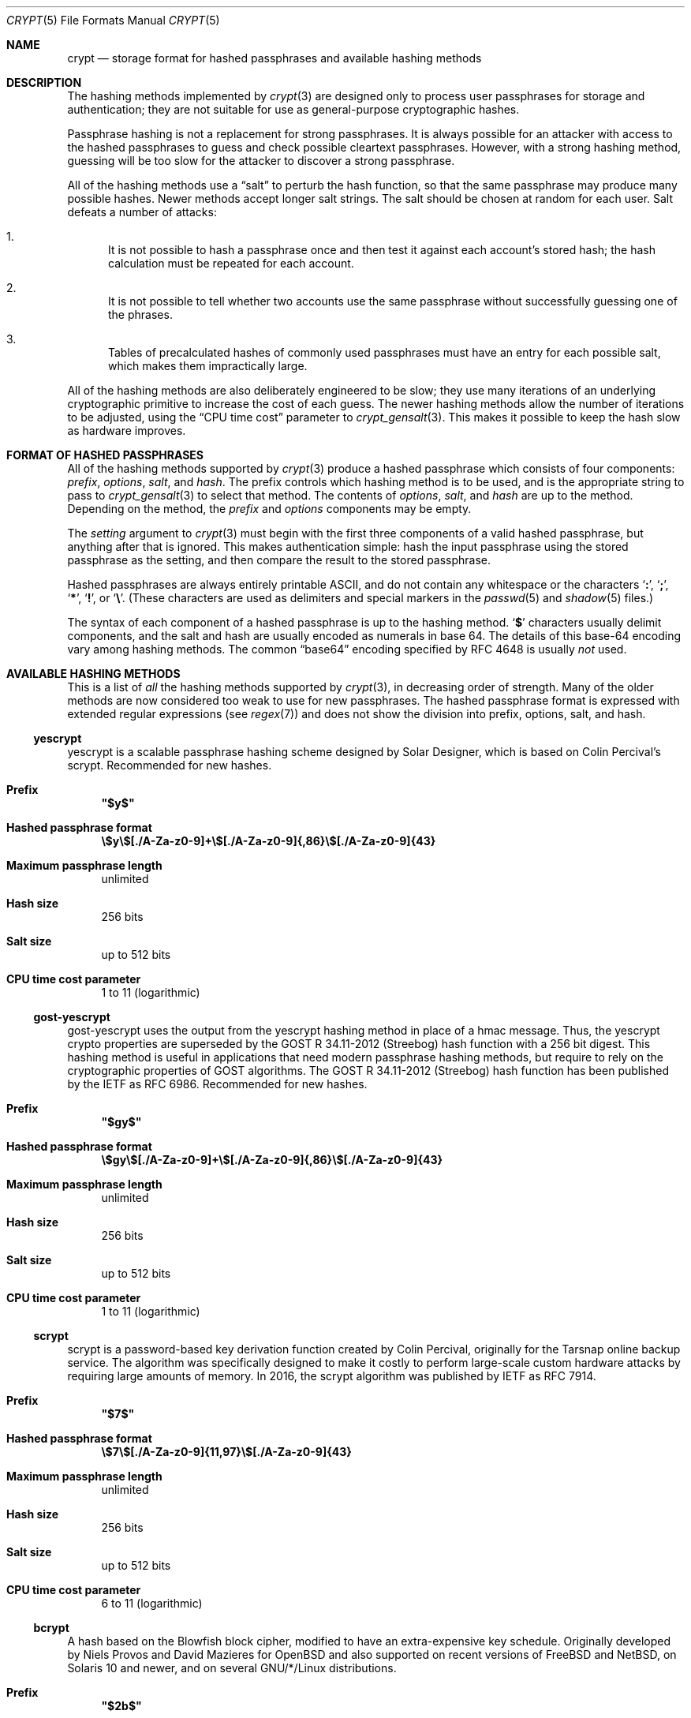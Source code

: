 .\" Written and revised by Solar Designer <solar at openwall.com> in 2000-2011.
.\" Revised by Zack Weinberg <zackw at panix.com> in 2017.
.\" Converted to mdoc format by Zack Weinberg in 2018.
.\"
.\" No copyright is claimed, and this man page is hereby placed in the public
.\" domain.  In case this attempt to disclaim copyright and place the man page
.\" in the public domain is deemed null and void, then the man page is
.\" Copyright 2000-2011 Solar Designer, 2017 Zack Weinberg, and it is
.\" hereby released to the general public under the following terms:
.\"
.\" Redistribution and use in source and binary forms, with or without
.\" modification, are permitted.
.\"
.\" There's ABSOLUTELY NO WARRANTY, express or implied.
.\"
.Dd October 11, 2017
.Dt CRYPT 5
.Os "Openwall Project"
.Sh NAME
.Nm crypt
.Nd storage format for hashed passphrases and available hashing methods
.Sh DESCRIPTION
The hashing methods implemented by
.Xr crypt 3
are designed only to process user passphrases for storage and authentication;
they are not suitable for use as general-purpose cryptographic hashes.
.Pp
Passphrase hashing is not a replacement for strong passphrases.
It is always possible
for an attacker with access to the hashed passphrases
to guess and check possible cleartext passphrases.
However, with a strong hashing method,
guessing will be too slow for the attacker
to discover a strong passphrase.
.Pp
All of the hashing methods use a
.Dq salt
to perturb the hash function,
so that the same passphrase may produce many possible hashes.
Newer methods accept longer salt strings.
The salt should be chosen at random for each user.
Salt defeats a number of attacks:
.Bl -enum
.It
It is not possible to hash a passphrase once
and then test it against each account's stored hash;
the hash calculation must be repeated for each account.
.It
It is not possible to tell whether two accounts use the same passphrase
without successfully guessing one of the phrases.
.It
Tables of precalculated hashes of commonly used passphrases
must have an entry for each possible salt,
which makes them impractically large.
.El
.Pp
All of the hashing methods are also deliberately engineered to be slow;
they use many iterations of an underlying cryptographic primitive
to increase the cost of each guess.
The newer hashing methods allow the number of iterations to be adjusted,
using the
.Dq CPU time cost
parameter to
.Xr crypt_gensalt 3 .
This makes it possible to keep the hash slow as hardware improves.
.Sh FORMAT OF HASHED PASSPHRASES
All of the hashing methods supported by
.Xr crypt 3
produce a hashed passphrase which consists of four components:
.Ar prefix ,
.Ar options ,
.Ar salt ,
and
.Ar hash .
The prefix controls which hashing method is to be used, and is the
appropriate string to pass to
.Xr crypt_gensalt 3
to select that method.
The contents of
.Ar options ,
.Ar salt ,
and
.Ar hash
are up to the method.
Depending on the method, the
.Ar prefix
and
.Ar options
components may be empty.
.Pp
The
.Fa setting
argument to
.Xr crypt 3
must begin with the first three components of a valid hashed passphrase,
but anything after that is ignored.
This makes authentication simple:
hash the input passphrase using the stored passphrase as the setting,
and then compare the result to the stored passphrase.
.Pp
Hashed passphrases are always entirely printable ASCII,
and do not contain any whitespace
or the characters
.Sq Li \&: ,
.Sq Li \&; ,
.Sq Li \&* ,
.Sq Li \&! ,
or
.Sq Li \&\e .
(These characters are used as delimiters and special markers in the
.Xr passwd 5
and
.Xr shadow 5
files.)
.Pp
The syntax of each component of a hashed passphrase
is up to the hashing method.
.Sq Li \&$
characters usually delimit components,
and the salt and hash are usually encoded as numerals in base 64.
The details of this base-64 encoding vary among hashing methods.
The common
.Dq base64
encoding specified by RFC 4648 is usually
.Em not
used.
.Sh AVAILABLE HASHING METHODS
This is a list of
.Em all
the hashing methods supported by
.Xr crypt 3 ,
in decreasing order of strength.
Many of the older methods
are now considered too weak to use for new passphrases.
The hashed passphrase format is expressed
with extended regular expressions (see
.Xr regex 7 )
and does not show the division into prefix, options, salt, and hash.
.de hash
.Bl -tag -width 2n
.It Sy Prefix
.\" mandoc bug: .Qq comes out with curly quotes.
.\" mandoc bug: .Li is hyperlinked to itself for no apparent reason.
.Bf Li
"\\$1"
.Ef
.if "\\$1"" (empty string)
.It Sy Hashed passphrase format
.\" mandoc bug: .Li is hyperlinked to itself for no apparent reason.
.Bf -literal
\&\\$2
.Ef
.It Sy Maximum passphrase length
.ie "\\$3"unlimited" unlimited
.el \\$3 characters
.if "\\$4"7" (ignores 8th bit)
.It Sy Hash size
\\$6 bits
.if !"\\$5"\\$6" \{\
.It Sy Effective key size
\&\\$5 bits
.\}
.It Sy Salt size
\\$7 bits
.It Sy CPU time cost parameter
\\$8
.El
..
.Ss yescrypt
yescrypt is a scalable passphrase hashing scheme designed by Solar Designer,
which is based on Colin Percival's scrypt.
Recommended for new hashes.
.hash "$y$" "\e$y\e$[./A-Za-z0-9]+\e$[./A-Za-z0-9]{,86}\e$[./A-Za-z0-9]{43}" unlimited 8 256 256 "up to 512" "1 to 11 (logarithmic)"
.Ss gost-yescrypt
gost-yescrypt uses the output from the yescrypt hashing method in place of a
hmac message.  Thus, the yescrypt crypto properties are superseded by the
GOST R 34.11-2012 (Streebog) hash function with a 256 bit digest.
This hashing method is useful in applications that need modern passphrase
hashing methods, but require to rely on the cryptographic properties of GOST
algorithms.
The GOST R 34.11-2012 (Streebog) hash function has been published by the IETF
as RFC 6986.
Recommended for new hashes.
.hash "$gy$" "\e$gy\e$[./A-Za-z0-9]+\e$[./A-Za-z0-9]{,86}\e$[./A-Za-z0-9]{43}" unlimited 8 256 256 "up to 512" "1 to 11 (logarithmic)"
.Ss scrypt
scrypt is a password-based key derivation function created by Colin Percival,
originally for the Tarsnap online backup service.
The algorithm was specifically designed to make it costly to perform
large-scale custom hardware attacks by requiring large amounts of memory.
In 2016, the scrypt algorithm was published by IETF as RFC 7914.
.hash "$7$" "\e$7\e$[./A-Za-z0-9]{11,97}\e$[./A-Za-z0-9]{43}" unlimited 8 256 256 "up to 512" "6 to 11 (logarithmic)"
.Ss bcrypt
A hash based on the Blowfish block cipher,
modified to have an extra-expensive key schedule.
Originally developed by Niels Provos and David Mazieres for OpenBSD
and also supported on recent versions of FreeBSD and NetBSD,
on Solaris 10 and newer, and on several GNU/*/Linux distributions.
.hash "$2b$" "\e$2[abxy]\e$[0-9]{2}\e$[./A-Za-z0-9]{53}" 72 8 184 184 128 "4 to 31 (logarithmic)"
.Pp
The alternative prefix "$2y$" is equivalent to "$2b$".
It exists for historical reasons only.
The alternative prefixes "$2a$" and "$2x$"
provide bug-compatibility with crypt_blowfish 1.0.4 and earlier,
which incorrectly processed characters with the 8th bit set.
.Ss sha512crypt
A hash based on SHA-2 with 512-bit output,
originally developed by Ulrich Drepper for GNU libc.
Supported on Linux but not common elsewhere.
Acceptable for new hashes.
The default CPU time cost parameter is 5000,
which is too low for modern hardware.
.hash "$6$" "\e$6\e$(rounds=[1-9][0-9]+\e$)?[^$:\(rsn]{1,16}\e$[./0-9A-Za-z]{86}" unlimited 8 512 512 "6 to 96" "1000 to 999,999,999"
.Ss sha256crypt
A hash based on SHA-2 with 256-bit output,
originally developed by Ulrich Drepper for GNU libc.
Supported on Linux but not common elsewhere.
Acceptable for new hashes.
The default CPU time cost parameter is 5000,
which is too low for modern hardware.
.hash "$5$" "\e$5\e$(rounds=[1-9][0-9]+\e$)?[^$:\(rsn]{1,16}\e$[./0-9A-Za-z]{43}" unlimited 8 256 256 "6 to 96" "1000 to 999,999,999"
.Ss sha1crypt
A hash based on HMAC-SHA1.
Originally developed by Simon Gerraty for NetBSD.
Not as weak as the DES-based hashes below,
but SHA1 is so cheap on modern hardware
that it should not be used for new hashes.
.hash "$sha1" "\e$sha1\e$[1-9][0-9]+\e$[./0-9A-Za-z]{1,64}\e$[./0-9A-Za-z]{8,64}[./0-9A-Za-z]{32}" unlimited 8 160 160 "6 to 384" "4 to 4,294,967,295"
.Ss SunMD5
A hash based on the MD5 algorithm,
with additional cleverness to make precomputation difficult,
originally developed by Alec David Muffet for Solaris.
Not adopted elsewhere, to our knowledge.
Not as weak as the DES-based hashes below,
but MD5 is so cheap on modern hardware
that it should not be used for new hashes.
.hash "$md5" "\e$md5(,rounds=[1-9][0-9]+)?\e$[./0-9A-Za-z]{8}\e${1,2}[./0-9A-Za-z]{22}" unlimited 8 128 128 48 "4096 to 4,294,963,199"
.Ss md5crypt
A hash based on the MD5 algorithm, originally developed by
Poul-Henning Kamp for FreeBSD.
Supported on most free Unixes and newer versions of Solaris.
Not as weak as the DES-based hashes below,
but MD5 is so cheap on modern hardware
that it should not be used for new hashes.
CPU time cost is not adjustable.
.hash "$1$" "\e$1\e$[^$:\(rsn]{1,8}\e$[./0-9A-Za-z]{22}" unlimited 8 128 128 "6 to 48" 1000
.Ss bsdicrypt (BSDI extended DES)
A weak extension of traditional DES,
which eliminates the length limit,
increases the salt size,
and makes the time cost tunable.
It originates with BSDI
and is also available on at least NetBSD, OpenBSD, and FreeBSD
due to the use of David Burren's FreeSec library.
It is better than bigcrypt and traditional DES,
but still should not be used for new hashes.
.hash _ "_[./0-9A-Za-z]{19}" unlimited 7 56 64 24 "1 to 16,777,215 (must be odd)"
.Ss bigcrypt
A weak extension of traditional DES,
available on some System V-derived Unixes.
All it does is raise the length limit from 8 to 128 characters,
and it does this in a crude way that allows attackers to
guess chunks of a long passphrase in parallel.
It should not be used for new hashes.
.hash "" "[./0-9A-Za-z]{13,178}" 128 7 "up to 896" "up to 1024" 12 25
.Ss descrypt (Traditional DES)
The original hashing method from Unix V7, based on the DES block cipher.
Because DES is cheap on modern hardware,
because there are only 4096 possible salts and 2**56 possible hashes,
and because it truncates passphrases to 8 characters,
it is feasible to discover
.Em any
passphrase hashed with this method.
It should only be used if you absolutely have to generate hashes
that will work on an old operating system that supports nothing else.
.hash "" "[./0-9A-Za-z]{13}" 8 7 56 64 12 25
.Ss NT
The hashing method used for network authentication
in some versions of the SMB/CIFS protocol.
Available, for cross-compatibility's sake, on FreeBSD.
Based on MD4.
Has no salt or tunable cost parameter.
Like traditional DES, it is so weak that
.Em any
passphrase hashed with this method is guessable.
It should only be used if you absolutely have to generate hashes
that will work on an old operating system that supports nothing else.
.hash "$3$" "\e$3\e$\e$[0-9a-f]{32}" unlimited 8 256 256 0 1
.Sh SEE ALSO
.Xr crypt 3 ,
.Xr crypt_gensalt 3 ,
.Xr getpwent 3 ,
.Xr passwd 5 ,
.Xr shadow 5 ,
.Xr pam 8
.Rs
.%A Niels Provos
.%A David Mazieres
.%T A Future-Adaptable Password Scheme
.%B Proceedings of the 1999 USENIX Annual Technical Conference
.%D June 1999
.%U https://www.usenix.org/events/usenix99/provos.html
.Re
.Rs
.%A Robert Morris
.%A Ken Thompson
.%T Password Security: A Case History
.%J Communications of the ACM
.%V 22
.%N 11
.%D 1979
.%U http://wolfram.schneider.org/bsd/7thEdManVol2/password/password.pdf
.Re
